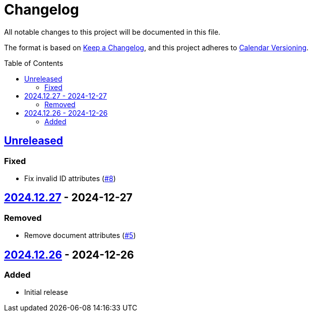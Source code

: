 // SPDX-FileCopyrightText: 2024 Shun Sakai
//
// SPDX-License-Identifier: CC0-1.0

= Changelog
:toc: preamble
:project-url: https://github.com/sorairolake/creative-commons-asciidoc
:compare-url: {project-url}/compare
:issue-url: {project-url}/issues
:pull-request-url: {project-url}/pull

All notable changes to this project will be documented in this file.

The format is based on https://keepachangelog.com/[Keep a Changelog], and this
project adheres to https://calver.org/[Calendar Versioning].

== {compare-url}/v2024.12.27\...HEAD[Unreleased]

=== Fixed

* Fix invalid ID attributes ({pull-request-url}/8[#8])

== {compare-url}/v2024.12.26\...v2024.12.27[2024.12.27] - 2024-12-27

=== Removed

* Remove document attributes ({pull-request-url}/5[#5])

== {project-url}/releases/tag/v2024.12.26[2024.12.26] - 2024-12-26

=== Added

* Initial release
